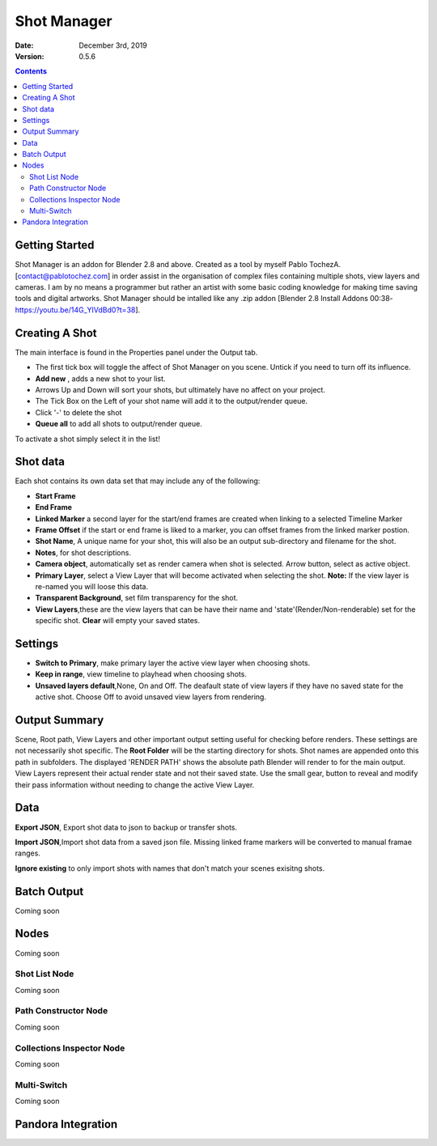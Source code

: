 =============
Shot Manager
=============
:Date: December 3rd, 2019
:Version: 0.5.6
.. contents:: 

Getting Started
---------------
Shot Manager is an addon for Blender 2.8 and above. Created as a  tool by myself Pablo TochezA. [contact@pablotochez.com]  in order assist in the organisation of complex files containing multiple shots, view layers and cameras. I am by no means a programmer but rather an artist with some basic coding knowledge for making  time saving tools and digital artworks.
Shot Manager should be intalled like any .zip addon [Blender 2.8 Install Addons 00:38-https://youtu.be/14G_YIVdBd0?t=38].


Creating A Shot
---------------
.. image:: https://raw.githubusercontent.com/OtherRealms/Shot-Manager-/master/makeshots.JPG
The main interface is found in the Properties panel under the Output tab. 

* The first tick box will toggle the affect of Shot Manager on you scene. Untick if you need to turn off its influence.
* **Add new** , adds a new shot to your list.
* Arrows Up and Down  will sort your shots, but ultimately have no affect on your project.
* The Tick Box on the Left of your shot name will add it to the output/render queue.
* Click '-' to delete the shot 
* **Queue all** to add all shots to output/render queue.
To activate a shot simply select it in the list!

Shot data
---------------
.. image:: https://raw.githubusercontent.com/OtherRealms/Shot-Manager-/master/specifics.JPG

Each shot contains its own data set that may include any of the following:

* **Start Frame**
* **End Frame**
* **Linked Marker** a second layer for the start/end frames are created when linking to a selected Timeline Marker
* **Frame Offset** if the start or end frame is liked to a marker, you can offset frames from the linked marker postion.
* **Shot Name**, A unique name for your shot, this will also be an output sub-directory and filename for the shot.
* **Notes**, for shot descriptions.
* **Camera object**, automatically set as render camera when shot is selected. Arrow button, select as active object.
* **Primary Layer**, select a View Layer that will become activated when selecting the shot. **Note:** If the view layer is re-named you will loose this data.
* **Transparent Background**, set film transparency for the shot.
* **View Layers**,these are the view layers that can be have their name and 'state'(Render/Non-renderable) set for the specific shot. **Clear** will empty your saved states.



Settings
--------
.. image:: https://raw.githubusercontent.com/OtherRealms/Shot-Manager-/master/settings.JPG
* **Switch to Primary**, make primary layer the active view layer when choosing shots.
* **Keep in range**, view timeline to playhead when choosing shots.
* **Unsaved layers default**,None, On and Off. The deafault state of view layers if they have no saved state for the active shot. Choose Off to avoid unsaved view layers from rendering. 

Output Summary
-------------
.. image:: https://raw.githubusercontent.com/OtherRealms/Shot-Manager-/master/Output.JPG

Scene, Root path, View Layers and other important output setting useful for checking before renders. These settings are not necessarily shot specific.
The **Root Folder** will be the starting directory for shots. Shot names are appended onto this path in subfolders.
The displayed 'RENDER PATH' shows the absolute path Blender will render to for the main output.
View Layers represent their actual render state and not their saved state. Use the small gear, button to reveal and modify their pass information without needing to change the active View Layer. 

Data
----
.. image:: https://raw.githubusercontent.com/OtherRealms/Shot-Manager-/master/data.JPG

**Export JSON**, Export shot data to json to backup or transfer shots. 

**Import JSON**,Import shot data from a saved json file. Missing linked frame markers will be converted to manual framae ranges.

.. image:: https://raw.githubusercontent.com/OtherRealms/Shot-Manager-/master/Import.JPG

**Ignore existing** to only import shots with names that don't match your scenes exisitng shots.


Batch Output
------------
Coming soon

Nodes
-----
Coming soon

Shot List Node
==============
Coming soon

Path Constructor Node
=====================

Coming soon

Collections Inspector Node
==========================
Coming soon

Multi-Switch
============
Coming soon

Pandora Integration
-------------------

